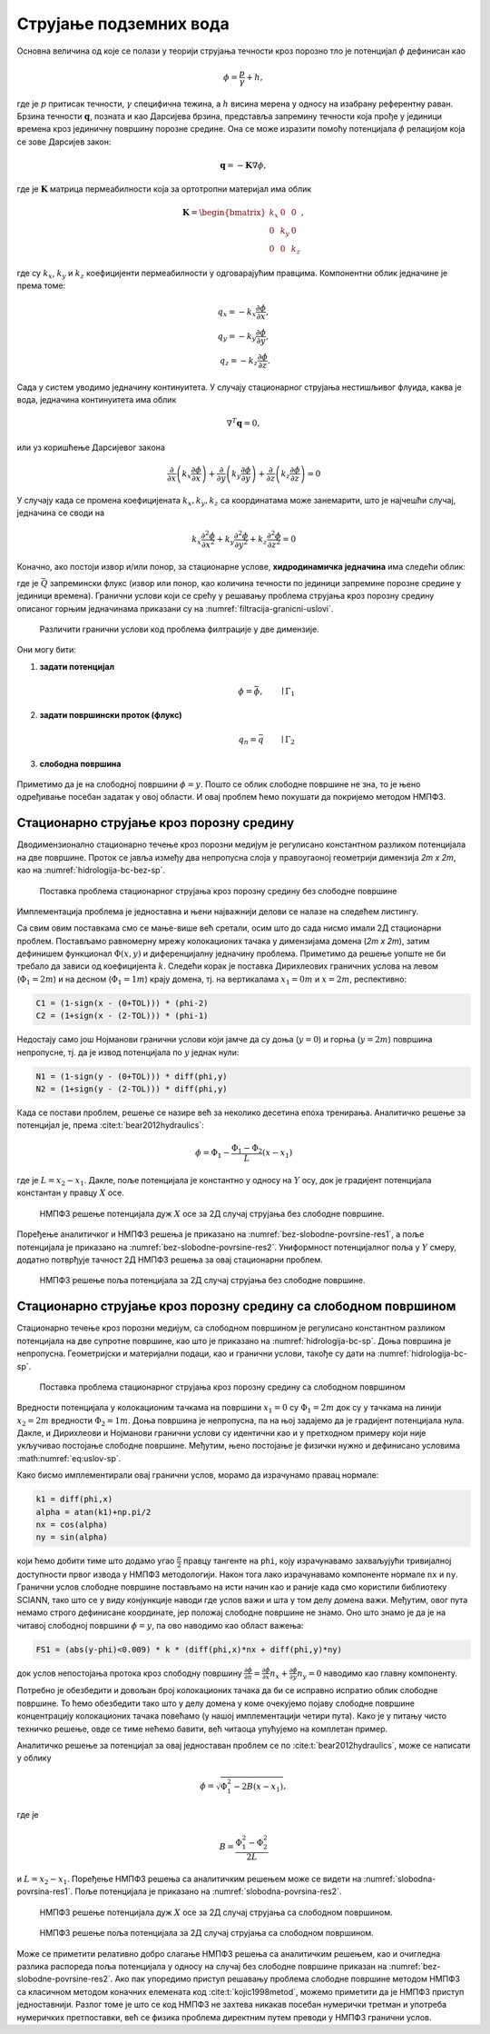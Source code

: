 .. _podzemne:

Струјање подземних вода
================================

Основна величина од које се полази у теорији струјања течности кроз порозно тло је потенцијал :math:`\phi` дефинисан као

.. math:: 
    \phi = \frac{p}{\gamma} + h, 

где је :math:`p` притисак течности, :math:`\gamma` специфична тежина, а :math:`h` висина мерена у односу на изабрану референтну раван. Брзина течности :math:`\mathbf{q}`, позната и као Дарсијева брзина, представља запремину течности која прође у јединици времена кроз јединичну површину порозне средине. Она се може изразити помоћу потенцијала :math:`\phi` релацијом која се зове Дарсијев закон:

.. math:: 
    \mathbf{q} = -\mathbf{K} \nabla \phi, 

где је :math:`\mathbf{K}` матрица пермеабилности која за ортотропни материјал има облик

.. math:: 
    \mathbf{K} = 
    \begin{bmatrix}
    k_x & 0 & 0 \\
    0 & k_y & 0 \\
    0 & 0 & k_z 
    \end{bmatrix}, 

где су :math:`k_x`, :math:`k_y` и :math:`k_z` коефицијенти пермеабилности у одговарајућим правцима. Компонентни облик једначине је према томе:

.. math:: 
    q_x = -k_x \frac{\partial \phi}{\partial x}, \\
    q_y = -k_y \frac{\partial \phi}{\partial y}, \\
    q_z = -k_z \frac{\partial \phi}{\partial z}.

Сада у систем уводимо једначину континуитета. У случају стационарног струјања нестишљивог флуида, каква је вода, једначина континуитета има облик

.. math:: 
    \nabla^T \mathbf{q} = 0,

или уз коришћење Дарсијевог закона

.. math:: 
    \frac{\partial}{\partial x}\left( k_x \frac{\partial \phi}{\partial x} \right) +
    \frac{\partial}{\partial y}\left( k_y \frac{\partial \phi}{\partial y} \right) +
    \frac{\partial}{\partial z}\left( k_z \frac{\partial \phi}{\partial z} \right) = 0

У случају када се промена коефицијената :math:`k_x, k_y, k_z` са координатама може занемарити, што је најчешћи случај, једначина се своди на

.. math:: 
    k_x \frac{\partial^2\phi}{\partial x^2} +
    k_y \frac{\partial^2\phi}{\partial y^2} +
    k_z \frac{\partial^2\phi}{\partial z^2} = 0

Коначно, ако постоји извор и/или понор, за стационарне услове, **хидродинамичка једначина** има следећи облик:

.. math:: 
    :label: eq:hidrodinamicka

    k_x \frac{\partial^2\phi}{\partial x^2} +
    k_y \frac{\partial^2\phi}{\partial y^2} +
    k_z \frac{\partial^2\phi}{\partial z^2} + \bar{Q}= 0

где је :math:`\bar{Q}` запремински флукс (извор или понор, као количина течности по јединици запремине порозне средине у јединици времена). Гранични услови који се срећу у решавању проблема струјања кроз порозну средину описаног горњим једначинама приказани су на :numref:`filtracija-granicni-uslovi`.

.. _filtracija-granicni-uslovi:

.. figure:: hidrologija-bc.png
    :width: 80%

    Различити гранични услови код проблема филтрације у две димензије. 

Они могу бити:

#. **задати потенцијал**
    .. math::
        \phi = \bar{\phi}, \qquad \mid \Gamma_1

#. **задати површински проток (флукс)**
    .. math::
        q_n = \bar{q} \qquad \mid \Gamma_2
	
#. **слободна површина**

    .. math::
        :label: eq:uslov-sp

        p=0, \, \phi=y, \, \frac{\partial \phi}{\partial n}=0 \qquad \mid  \Gamma_3

Приметимо да је на слободној површини :math:`\phi=y`. Пошто се облик слободне површине не зна, то је њено одређивање посебан задатак у овој области. И овај проблем ћемо покушати да покријемо методом НМПФЗ. 


Стационарно струјање кроз порозну средину
---------------------------------------------

Дводимензионално стационарно течење кроз порозни медијум је регулисано константном разликом потенцијала на две површине. Проток се јавља између два непропусна слоја у правоугаоној геометрији димензија *2m x 2m*, као на :numref:`hidrologija-bc-bez-sp`.

.. _hidrologija-bc-bez-sp:

.. figure:: hidrologija-bc-bez-sp.png
    :width: 60%

    Поставка проблема стационарног струјања кроз порозну средину без слободне површине


Имплементација проблема је једноставна и њени најважнији делови се налазе на следећем листингу. 

.. code-block:: python
    :caption: Решење проблема струјања без слободне површине у 2Д коришћењем SCIANN библиотеке
    :linenos:

    # Osnovni grid
    x_data, y_data = np.meshgrid(
        np.linspace(0, 2, 201), 
        np.linspace(0, 2, 201)
    )

    # Modeluje se phi(x,y)
    x = sn.Variable('x')
    y = sn.Variable('y')
    phi = sn.Functional('phi', [x,y], 4*[30], 'sigmoid')

    # %%
    k = 1.е-5
    TOL = 0.015

    # Osnovna jednacina
    fun1 = k * (diff(phi, x, order=2) + diff(phi, y, order=2))

    # Dirihleovi granicni uslovi
    C1 = (1-sign(x - (0+TOL))) * (phi-2)
    C2 = (1+sign(x - (2-TOL))) * (phi-1) 

    # Njumanovi granicni uslovi
    N1 = (1-sign(y - (0+TOL))) * diff(phi,y)
    N2 = (1+sign(y - (2-TOL))) * diff(phi,y)

    # FZNN model
    m2 = sn.SciModel([x,y], [fun1, C1, C2, N1, N2],  optimizer='Adam')

    # Trening
    pinn_model = m2.train([x_data, y_data], 5*['zero'], learning_rate=0.001, batch_size=1024, epochs=100, stop_loss_value=1E-15)

Са свим овим поставкама смо се мање-више већ сретали, осим што до сада нисмо имали 2Д стационарни проблем. Постављамо равномерну мрежу колокационих тачака у димензијама домена (*2m x 2m*), затим дефинишем функционал :math:`\Phi(x,y)` и диференцијалну једначину проблема. Приметимо да решење уопште не би требало да зависи од коефицијента :math:`k`. Следећи корак је поставка Дирихлеових граничних услова на левом (:math:`\Phi_1=2m`) и на десном (:math:`\Phi_1=1m`) крају домена, тј. на вертикалама :math:`x_1=0m` и :math:`x=2m`, респективно:

.. code-block:: python

    C1 = (1-sign(x - (0+TOL))) * (phi-2)
    C2 = (1+sign(x - (2-TOL))) * (phi-1)

Недостају само још Нојманови гранични услови који јамче да су доња (:math:`y=0`) и горња (:math:`y=2m`) површина непропусне, тј. да је извод потенцијала по :math:`y` једнак нули:

.. code-block:: python

    N1 = (1-sign(y - (0+TOL))) * diff(phi,y)
    N2 = (1+sign(y - (2-TOL))) * diff(phi,y)

Када се постави проблем, решење се назире већ за неколико десетина епоха тренирања. Аналитичко решење за потенцијал је, према :cite:t:`bear2012hydraulics`:

.. math:: 
    \phi = \Phi_1 - \frac{\Phi_1-\Phi_2}{L} (x-x_1)

где је :math:`L=x_2-x_1`. Дакле, поље потенцијала је константно у односу на :math:`Y` осу, док је градијент потенцијала константан у правцу :math:`X` осе. 

.. _bez-slobodne-povrsine-res1:

.. figure:: 2d-filtracija-bez-sp1.png
    :width: 80%

    НМПФЗ решење потенцијала дуж :math:`X` осе за 2Д случај струјања без слободне површине.

Поређење аналитичког и НМПФЗ решења је приказано на :numref:`bez-slobodne-povrsine-res1`, а поље потенцијала је приказано на :numref:`bez-slobodne-povrsine-res2`. Униформност потенцијалног поља у :math:`Y` смеру, додатно потврђује тачност 2Д НМПФЗ решења за овај стационарни проблем.

.. _bez-slobodne-povrsine-res2:

.. figure:: 2d-filtracija-bez-sp2.png
    :width: 80%

    НМПФЗ решење поља потенцијала за 2Д случај струјања без слободне површине.


Стационарно струјање кроз порозну средину са слободном површином
---------------------------------------------------------------------

Стационарно течење кроз порозни медијум, са слободном површином је регулисано константном разликом потенцијала на две супротне површине, као што је приказано на :numref:`hidrologija-bc-sp`. Доња површина је непропусна. Геометријски и материјални подаци, као и гранични услови, такође су дати на :numref:`hidrologija-bc-sp`.

.. _hidrologija-bc-sp:

.. figure:: hidrologija-bc-sp.png
    :width: 60%

    Поставка проблема стационарног струјања кроз порозну средину са слободном површином

Вредности потенцијала у колокационим тачкама на површини :math:`x_1=0` су :math:`\Phi_1=2m` док су у тачкама на линији :math:`x_2=2m` вредности :math:`\Phi_2=1m`. Доња површина је непропусна, па на њој задајемо да је градијент потенцијала нула. Дакле, и Дирихлеови и Нојманови гранични услови су идентични као и у претходном примеру који није укључивао постојање слободне површине. Међутим, њено постојање је физички нужно и дефинисано условима :math:numref:`eq:uslov-sp`. 

Како бисмо имплементирали овај гранични услов, морамо да израчунамо правац нормале:

.. code-block:: python

    k1 = diff(phi,x)
    alpha = atan(k1)+np.pi/2
    nx = cos(alpha)
    ny = sin(alpha)

који ћемо добити тиме што додамо угао :math:`\frac{\pi}{2}` правцу тангенте на ``phi``, коју израчунавамо захваљујући тривијалној доступности првог извода у НМПФЗ методологији. Након тога лако израчунавамо компоненте нормале ``nx`` и ``ny``. Гранични услов слободне површине постављамо на исти начин као и раније када смо користили библиотеку SCIANN, тако што се у виду конјункције наводи где услов важи и шта у том делу домена важи. Међутим, овог пута немамо строго дефинисане координате, јер положај слободне површине не знамо. Оно што знамо је да је на читавој слободној површини :math:`\phi=y`, па ово наводимо као област важења:

.. code-block:: python

    FS1 = (abs(y-phi)<0.009) * k * (diff(phi,x)*nx + diff(phi,y)*ny)

док услов непостојања протока кроз слободну површину :math:`\frac{\partial \phi}{\partial n} = \frac{\partial \phi}{\partial x} n_x + \frac{\partial \phi}{\partial y} n_y=0` наводимо као главну компоненту. 

Потребно је обезбедити и довољан број колокационих тачака да би се исправно испратио облик слободне површине. То ћемо обезбедити тако што у делу домена у коме очекујемо појаву слободне површине концентрацију колокационих тачака повећамо (у нашој имплементацији четири пута). Како је у питању чисто техничко решење, овде се тиме нећемо бавити, већ читаоца упућујемо на комплетан пример. 

Аналитичко решење за потенцијал за овај једноставан проблем се по :cite:t:`bear2012hydraulics`, може се написати у облику 

.. math:: 
    \phi = \sqrt{\Phi_1^2 - 2B (x-x_1)},

где је

.. math:: 
    B = \frac{\Phi_1^2-\Phi_2^2}{2L}

и :math:`L=x_2-x_1`. Поређење НМПФЗ решења са аналитичким решењем може се видети на :numref:`slobodna-povrsina-res1`. Поље потенцијала је приказано на :numref:`slobodnа-povrsinа-res2`. 

.. _slobodna-povrsina-res1:

.. figure:: 2d-filtracija-sp1.png
    :width: 80%

    НМПФЗ решење потенцијала дуж :math:`X` осе за 2Д случај струјања са слободном површином.

.. _slobodnа-povrsinа-res2:

.. figure:: 2d-filtracija-sp2.png
    :width: 80%

    НМПФЗ решење поља потенцијала за 2Д случај струјања са слободном површином.

Може се приметити релативно добро слагање НМПФЗ решења са аналитичким решењем, као и очигледна разлика распореда поља потенцијала у односу на случај без слободне површине приказан на :numref:`bez-slobodne-povrsine-res2`. Ако пак упоредимо приступ решавању проблема слободне површине методом НМПФЗ са класичном методом коначних елемената код :cite:t:`kojic1998metod`, можемо приметити да је НМПФЗ приступ једноставнији. Разлог томе је што се код НМПФЗ не захтева никакав посебан нумерички третман и употреба нумеричких претпоставки, већ се физика проблема директним путем преводи у НМПФЗ гранични услов. 
